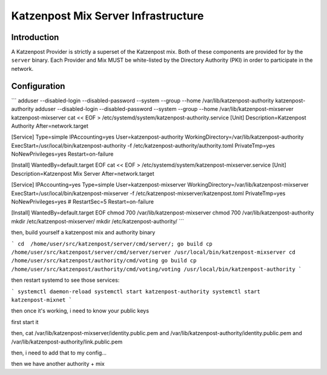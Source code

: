 Katzenpost Mix Server Infrastructure
====================================

Introduction
------------

A Katzenpost Provider is strictly a superset of the Katzenpost mix.
Both of these components are provided for by the ``server`` binary.
Each Provider and Mix MUST be white-listed by the Directory Authority (PKI)
in order to participate in the network.


Configuration
-------------


```
adduser --disabled-login --disabled-password --system --group --home /var/lib/katzenpost-authority katzenpost-authority
adduser --disabled-login --disabled-password --system --group --home /var/lib/katzenpost-mixserver katzenpost-mixserver
cat << EOF > /etc/systemd/system/katzenpost-authority.service
[Unit]
Description=Katzenpost Authority
After=network.target

[Service]
Type=simple
IPAccounting=yes
User=katzenpost-authority
WorkingDirectory=/var/lib/katzenpost-authority
ExecStart=/usr/local/bin/katzenpost-authority -f /etc/katzenpost-authority/authority.toml
PrivateTmp=yes
NoNewPrivileges=yes
Restart=on-failure

[Install]
WantedBy=default.target
EOF
cat << EOF > /etc/systemd/system/katzenpost-mixserver.service
[Unit]
Description=Katzenpost Mix Server
After=network.target

[Service]
IPAccounting=yes
Type=simple
User=katzenpost-mixserver
WorkingDirectory=/var/lib/katzenpost-mixserver
ExecStart=/usr/local/bin/katzenpost-mixserver -f /etc/katzenpost-mixserver/katzenpost.toml
PrivateTmp=yes
NoNewPrivileges=yes
# RestartSec=5
Restart=on-failure

[Install]
WantedBy=default.target
EOF
chmod 700 /var/lib/katzenpost-mixserver
chmod 700 /var/lib/katzenpost-authority
mkdir /etc/katzenpost-mixserver/
mkdir /etc/katzenpost-authority/
```

then, build yourself a katzenpost mix and authority binary


```
cd  /home/user/src/katzenpost/server/cmd/server/;
go build
cp /home/user/src/katzenpost/server/cmd/server/server /usr/local/bin/katzenpost-mixserver
cd /home/user/src/katzenpost/authority/cmd/voting
go build
cp /home/user/src/katzenpost/authority/cmd/voting/voting /usr/local/bin/katzenpost-authority
```

then restart systemd to see those services:

```
systemctl daemon-reload
systemctl start katzenpost-authority
systemctl start katzenpost-mixnet
```

then once it's working, i need to know your public keys

first start it

then, cat /var/lib/katzenpost-mixserver/identity.public.pem and /var/lib/katzenpost-authority/identity.public.pem and /var/lib/katzenpost-authority/link.public.pem

then, i need to add that to my config...

then we have another authority + mix
